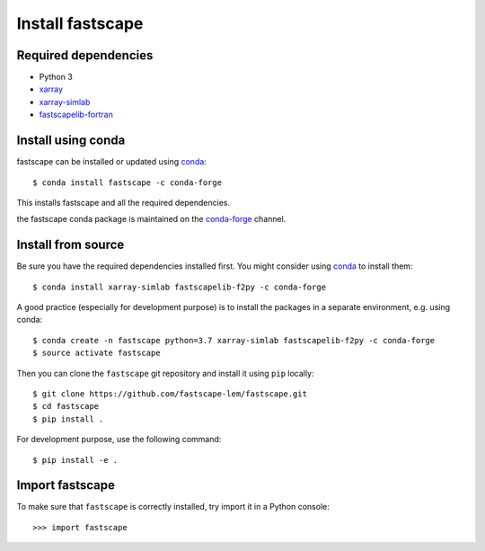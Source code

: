 .. _install:

Install fastscape
=================

Required dependencies
---------------------

- Python 3
- `xarray <http://xarray.pydata.org>`__
- `xarray-simlab <http://xarray-simlab.readthedocs.io>`__
- `fastscapelib-fortran <https://github.com/fastscape-lem/fastscapelib-fortran>`__

Install using conda
-------------------

fastscape can be installed or updated using conda_::

  $ conda install fastscape -c conda-forge

This installs fastscape and all the required dependencies.

the fastscape conda package is maintained on the `conda-forge`_
channel.

.. _conda-forge: https://conda-forge.org/
.. _conda: https://conda.io/docs/

Install from source
-------------------

Be sure you have the required dependencies installed first. You might
consider using conda_ to install them::

    $ conda install xarray-simlab fastscapelib-f2py -c conda-forge

A good practice (especially for development purpose) is to install the packages
in a separate environment, e.g. using conda::

    $ conda create -n fastscape python=3.7 xarray-simlab fastscapelib-f2py -c conda-forge
    $ source activate fastscape

Then you can clone the ``fastscape`` git repository and install it
using ``pip`` locally::

    $ git clone https://github.com/fastscape-lem/fastscape.git
    $ cd fastscape
    $ pip install .

For development purpose, use the following command::

    $ pip install -e .

Import fastscape
----------------

To make sure that ``fastscape`` is correctly installed, try import it in a
Python console::

    >>> import fastscape
